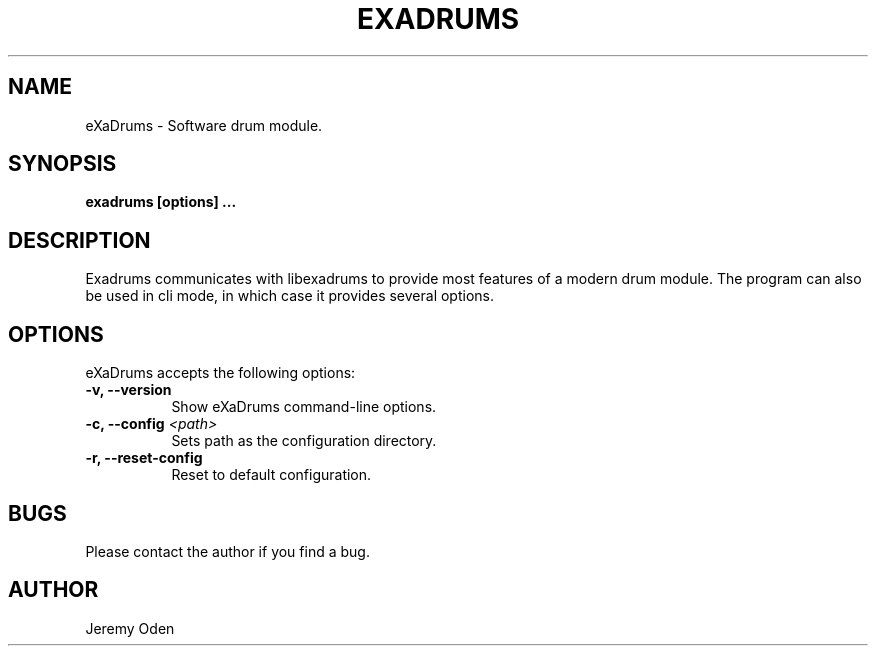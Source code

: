 .\" Process this file with
.\" groff -man -Tascii exadrums.1
.\"
.TH EXADRUMS 1 "2018-06-28" eXaDrums "User Manuals"
.SH NAME
eXaDrums \- Software drum module.
.SH SYNOPSIS
.B exadrums [options] 
.B ...
.SH DESCRIPTION
Exadrums communicates with libexadrums to provide most features of a modern drum module.
The program can also be used in cli mode, in which case it provides several options.
.SH OPTIONS
eXaDrums accepts the following options:
.TP 8
.B \-v, \-\-version
Show eXaDrums command\-line options.
.TP 8
.B \-c, \-\-config \fI<path>\fP
Sets path as the configuration directory.
.TP 8
.B \-r, \-\-reset\-config
Reset to default configuration.
.SH BUGS
Please contact the author if you find a bug.
.SH AUTHOR
Jeremy Oden
